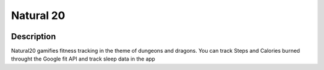 Natural 20
==============

.. image:: https://travis-ci.org/srhjne/Natural20.svg?branch=master
    :target: https://travis-ci.org/srhjne/Natural20
.. image:: https://coveralls.io/repos/github/srhjne/Natural20/badge.svg?branch=master
	:target: https://coveralls.io/github/srhjne/Natural20?branch=master


Description
--------------

Natural20 gamifies fitness tracking in the theme of dungeons and dragons. You can track Steps and Calories burned throught the Google fit API and track sleep data in the app
